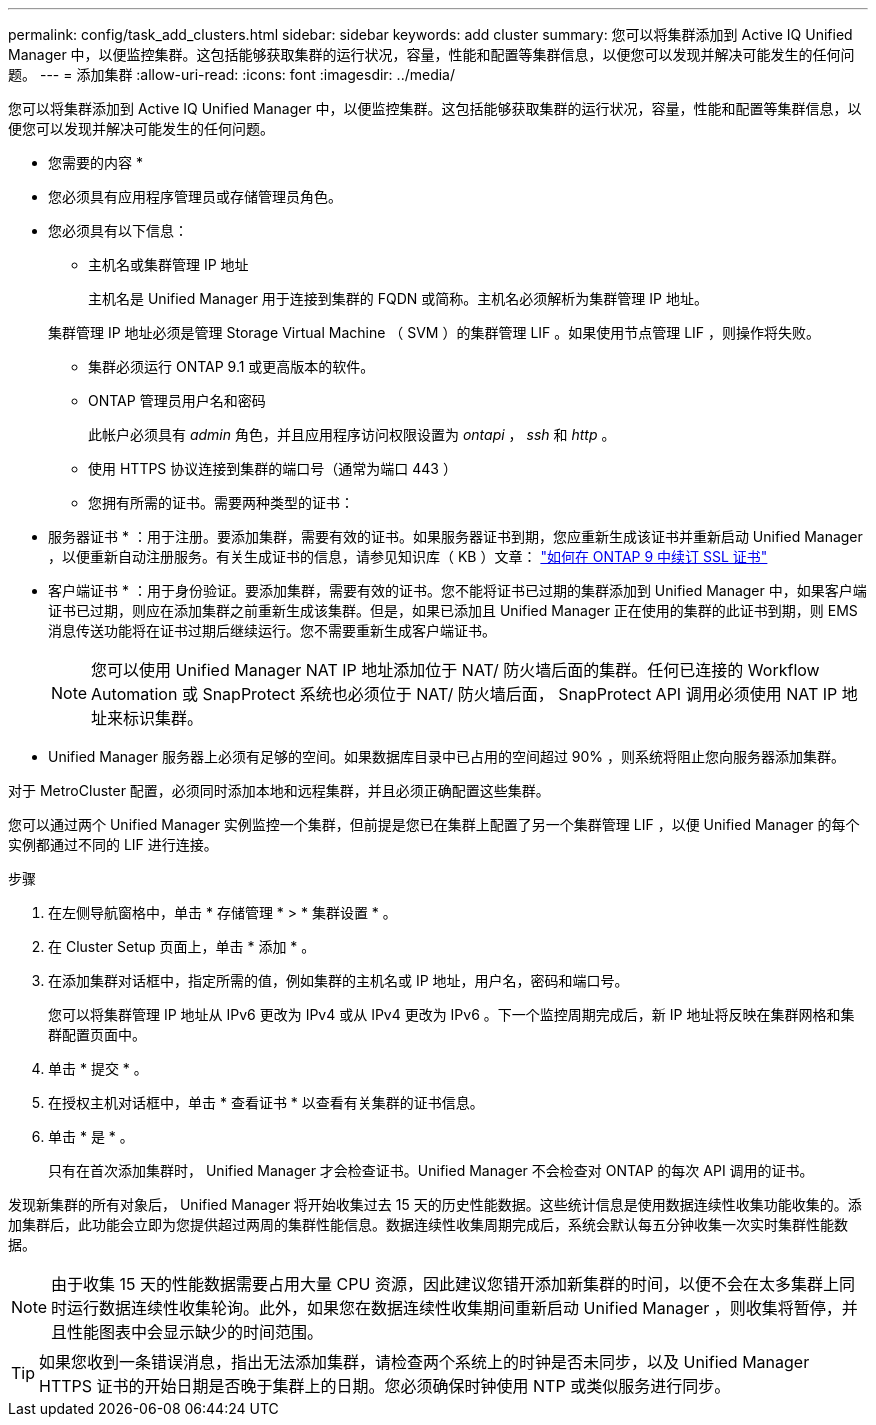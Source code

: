 ---
permalink: config/task_add_clusters.html 
sidebar: sidebar 
keywords: add cluster 
summary: 您可以将集群添加到 Active IQ Unified Manager 中，以便监控集群。这包括能够获取集群的运行状况，容量，性能和配置等集群信息，以便您可以发现并解决可能发生的任何问题。 
---
= 添加集群
:allow-uri-read: 
:icons: font
:imagesdir: ../media/


[role="lead"]
您可以将集群添加到 Active IQ Unified Manager 中，以便监控集群。这包括能够获取集群的运行状况，容量，性能和配置等集群信息，以便您可以发现并解决可能发生的任何问题。

* 您需要的内容 *

* 您必须具有应用程序管理员或存储管理员角色。
* 您必须具有以下信息：
+
** 主机名或集群管理 IP 地址
+
主机名是 Unified Manager 用于连接到集群的 FQDN 或简称。主机名必须解析为集群管理 IP 地址。

+
集群管理 IP 地址必须是管理 Storage Virtual Machine （ SVM ）的集群管理 LIF 。如果使用节点管理 LIF ，则操作将失败。

** 集群必须运行 ONTAP 9.1 或更高版本的软件。
** ONTAP 管理员用户名和密码
+
此帐户必须具有 _admin_ 角色，并且应用程序访问权限设置为 _ontapi_ ， _ssh_ 和 _http_ 。

** 使用 HTTPS 协议连接到集群的端口号（通常为端口 443 ）
** 您拥有所需的证书。需要两种类型的证书：
+
* 服务器证书 * ：用于注册。要添加集群，需要有效的证书。如果服务器证书到期，您应重新生成该证书并重新启动 Unified Manager ，以便重新自动注册服务。有关生成证书的信息，请参见知识库（ KB ）文章： https://kb.netapp.com/Advice_and_Troubleshooting/Data_Storage_Software/ONTAP_OS/How_to_renew_an_SSL_certificate_in_ONTAP_9["如何在 ONTAP 9 中续订 SSL 证书"]

+
* 客户端证书 * ：用于身份验证。要添加集群，需要有效的证书。您不能将证书已过期的集群添加到 Unified Manager 中，如果客户端证书已过期，则应在添加集群之前重新生成该集群。但是，如果已添加且 Unified Manager 正在使用的集群的此证书到期，则 EMS 消息传送功能将在证书过期后继续运行。您不需要重新生成客户端证书。



+
[NOTE]
====
您可以使用 Unified Manager NAT IP 地址添加位于 NAT/ 防火墙后面的集群。任何已连接的 Workflow Automation 或 SnapProtect 系统也必须位于 NAT/ 防火墙后面， SnapProtect API 调用必须使用 NAT IP 地址来标识集群。

====
* Unified Manager 服务器上必须有足够的空间。如果数据库目录中已占用的空间超过 90% ，则系统将阻止您向服务器添加集群。


对于 MetroCluster 配置，必须同时添加本地和远程集群，并且必须正确配置这些集群。

您可以通过两个 Unified Manager 实例监控一个集群，但前提是您已在集群上配置了另一个集群管理 LIF ，以便 Unified Manager 的每个实例都通过不同的 LIF 进行连接。

.步骤
. 在左侧导航窗格中，单击 * 存储管理 * > * 集群设置 * 。
. 在 Cluster Setup 页面上，单击 * 添加 * 。
. 在添加集群对话框中，指定所需的值，例如集群的主机名或 IP 地址，用户名，密码和端口号。
+
您可以将集群管理 IP 地址从 IPv6 更改为 IPv4 或从 IPv4 更改为 IPv6 。下一个监控周期完成后，新 IP 地址将反映在集群网格和集群配置页面中。

. 单击 * 提交 * 。
. 在授权主机对话框中，单击 * 查看证书 * 以查看有关集群的证书信息。
. 单击 * 是 * 。
+
只有在首次添加集群时， Unified Manager 才会检查证书。Unified Manager 不会检查对 ONTAP 的每次 API 调用的证书。



发现新集群的所有对象后， Unified Manager 将开始收集过去 15 天的历史性能数据。这些统计信息是使用数据连续性收集功能收集的。添加集群后，此功能会立即为您提供超过两周的集群性能信息。数据连续性收集周期完成后，系统会默认每五分钟收集一次实时集群性能数据。

[NOTE]
====
由于收集 15 天的性能数据需要占用大量 CPU 资源，因此建议您错开添加新集群的时间，以便不会在太多集群上同时运行数据连续性收集轮询。此外，如果您在数据连续性收集期间重新启动 Unified Manager ，则收集将暂停，并且性能图表中会显示缺少的时间范围。

====
[TIP]
====
如果您收到一条错误消息，指出无法添加集群，请检查两个系统上的时钟是否未同步，以及 Unified Manager HTTPS 证书的开始日期是否晚于集群上的日期。您必须确保时钟使用 NTP 或类似服务进行同步。

====